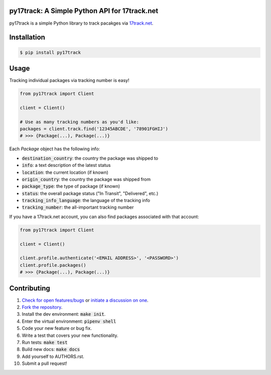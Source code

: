 py17track: A Simple Python API for 17track.net
================================================

.. image:: https://travis-ci.org/bachya/py17track.svg?branch=master
  :target: https://travis-ci.org/bachya/py17track

.. image:: https://img.shields.io/pypi/v/py17track.svg
  :target: https://pypi.python.org/pypi/py17track

.. image:: https://img.shields.io/pypi/pyversions/py17track.svg
  :target: https://pypi.python.org/pypi/py17track

.. image:: https://img.shields.io/pypi/l/py17track.svg
  :target: https://github.com/bachya/py17track/blob/master/LICENSE

.. image:: https://codecov.io/gh/bachya/py17track/branch/master/graph/badge.svg
  :target: https://codecov.io/gh/bachya/py17track

.. image:: https://api.codeclimate.com/v1/badges/af60d65b69d416136fc9/maintainability
  :target: https://codeclimate.com/github/bachya/py17track

.. image:: https://img.shields.io/badge/SayThanks-!-1EAEDB.svg
  :target: https://saythanks.io/to/bachya

py17track is a simple Python library to track pacakges via
`17track.net <http://www.17track.net/>`_.

Installation
============

.. code-block:: bash

  $ pip install py17track

Usage
=====

Tracking individual packages via tracking number is easy!

.. code-block:: python

  from py17track import Client

  client = Client()

  # Use as many tracking numbers as you'd like:
  packages = client.track.find('12345ABCDE', '78901FGHIJ')
  # >>> {Package(...), Package(...)}

Each `Package` object has the following info:

* :code:`destination_country`: the country the package was shipped to
* :code:`info`: a text description of the latest status
* :code:`location`: the current location (if known)
* :code:`origin_country`: the country the package was shipped from
* :code:`package_type`: the type of package (if known)
* :code:`status`: the overall package status ("In Transit", "Delivered", etc.)
* :code:`tracking_info_language`: the language of the tracking info
* :code:`tracking_number`: the all-important tracking number

If you have a 17track.net account, you can also find packages associated with
that account:

.. code-block:: python

  from py17track import Client

  client = Client()

  client.profile.authenticate('<EMAIL ADDRESS>', '<PASSWORD>')
  client.profile.packages()
  # >>> {Package(...), Package(...)}


Contributing
============

#. `Check for open features/bugs <https://github.com/bachya/py17track/issues>`_
   or `initiate a discussion on one <https://github.com/bachya/py17track/issues/new>`_.
#. `Fork the repository <https://github.com/bachya/py17track/fork>`_.
#. Install the dev environment: :code:`make init`.
#. Enter the virtual environment: :code:`pipenv shell`
#. Code your new feature or bug fix.
#. Write a test that covers your new functionality.
#. Run tests: :code:`make test`
#. Build new docs: :code:`make docs`
#. Add yourself to AUTHORS.rst.
#. Submit a pull request!
